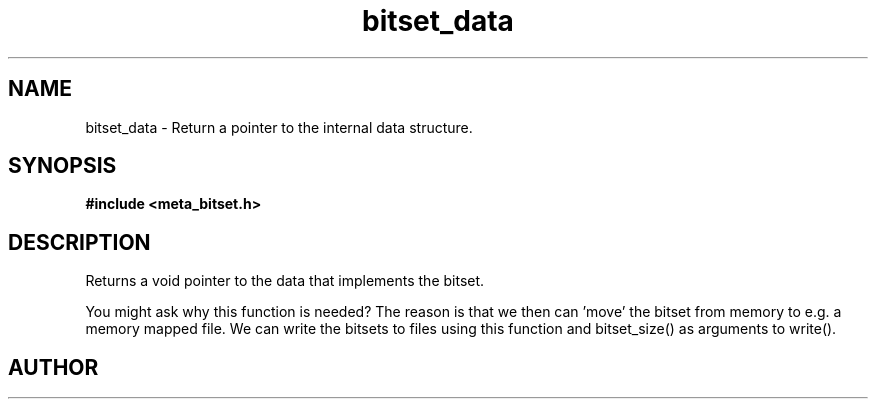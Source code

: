 .TH bitset_data 3 2016-01-30 "" "The Meta C Library"
.SH NAME
bitset_data \- Return a pointer to the internal data structure.
.SH SYNOPSIS
.B #include <meta_bitset.h>
.sp
.Fo "void* bitset_data"
.Fa "bitset b"
.Fc
.SH DESCRIPTION
Returns a void pointer to the data that implements the bitset.
.PP
You might ask why this function is needed? The reason is that 
we then can 'move' the bitset from memory to e.g. a memory mapped file.
We can write the bitsets to files using this function and
bitset_size() as arguments to write().
.SH AUTHOR
.An B. Augestad, bjorn.augestad@gmail.com
